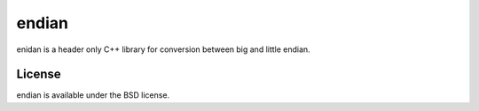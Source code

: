 ======
endian
======

enidan is a header only C++ library for conversion between big and little endian.

License
=====

endian is available under the BSD license.
